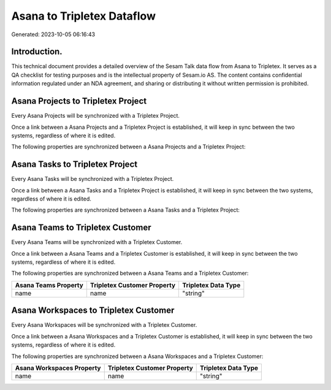 ===========================
Asana to Tripletex Dataflow
===========================

Generated: 2023-10-05 06:16:43

Introduction.
------------

This technical document provides a detailed overview of the Sesam Talk data flow from Asana to Tripletex. It serves as a QA checklist for testing purposes and is the intellectual property of Sesam.io AS. The content contains confidential information regulated under an NDA agreement, and sharing or distributing it without written permission is prohibited.

Asana Projects to Tripletex Project
-----------------------------------
Every Asana Projects will be synchronized with a Tripletex Project.

Once a link between a Asana Projects and a Tripletex Project is established, it will keep in sync between the two systems, regardless of where it is edited.

The following properties are synchronized between a Asana Projects and a Tripletex Project:

.. list-table::
   :header-rows: 1

   * - Asana Projects Property
     - Tripletex Project Property
     - Tripletex Data Type


Asana Tasks to Tripletex Project
--------------------------------
Every Asana Tasks will be synchronized with a Tripletex Project.

Once a link between a Asana Tasks and a Tripletex Project is established, it will keep in sync between the two systems, regardless of where it is edited.

The following properties are synchronized between a Asana Tasks and a Tripletex Project:

.. list-table::
   :header-rows: 1

   * - Asana Tasks Property
     - Tripletex Project Property
     - Tripletex Data Type


Asana Teams to Tripletex Customer
---------------------------------
Every Asana Teams will be synchronized with a Tripletex Customer.

Once a link between a Asana Teams and a Tripletex Customer is established, it will keep in sync between the two systems, regardless of where it is edited.

The following properties are synchronized between a Asana Teams and a Tripletex Customer:

.. list-table::
   :header-rows: 1

   * - Asana Teams Property
     - Tripletex Customer Property
     - Tripletex Data Type
   * - name
     - name
     - "string"


Asana Workspaces to Tripletex Customer
--------------------------------------
Every Asana Workspaces will be synchronized with a Tripletex Customer.

Once a link between a Asana Workspaces and a Tripletex Customer is established, it will keep in sync between the two systems, regardless of where it is edited.

The following properties are synchronized between a Asana Workspaces and a Tripletex Customer:

.. list-table::
   :header-rows: 1

   * - Asana Workspaces Property
     - Tripletex Customer Property
     - Tripletex Data Type
   * - name
     - name
     - "string"

